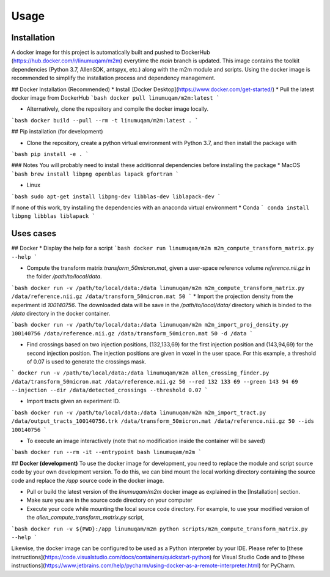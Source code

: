 Usage
=====

.. _installation:

Installation
------------
A docker image for this project is automatically built and pushed to DockerHub (https://hub.docker.com/r/linumuqam/m2m) everytime the `main` branch is updated. This image contains the toolkit dependencies (Python 3.7, AllenSDK, antspyx, etc.) along with the m2m module and scripts. Using the docker image is recommended to simplify the installation process and dependency management.

## Docker Installation (Recommended)
* Install [Docker Desktop](https://www.docker.com/get-started/)
* Pull the latest docker image from DockerHub
```bash
docker pull linumuqam/m2m:latest
```

* Alternatively, clone the repository and compile the docker image locally.
```bash
docker build --pull --rm -t linumuqam/m2m:latest .
```

## Pip installation (for development)

* Clone the repository, create a python virtual environment with Python 3.7, and then install the package with
```bash
pip install -e .
```

### Notes
You will probably need to install these additionnal dependencies before installing the package
* MacOS
```bash
brew install libpng openblas lapack gfortran
```

* Linux

```bash
sudo apt-get install libpng-dev libblas-dev liblapack-dev
```

If none of this work, try installing the dependencies with an anaconda virtual environment
* Conda
```
conda install libpng libblas liblapack
```

Uses cases
----------
## Docker
* Display the help for a script
```bash
docker run linumuqam/m2m m2m_compute_transform_matrix.py --help
```

* Compute the transform matrix `transform_50micron.mat`, given a user-space reference volume `reference.nii.gz` in the folder `/path/to/local/data`.
```bash
docker run -v /path/to/local/data:/data linumuqam/m2m m2m_compute_transform_matrix.py /data/reference.nii.gz /data/transform_50micron.mat 50
```
* Import the projection density from the experiment id `100140756`. The downloaded data will be save in the `/path/to/local/data/` directory which is binded to the `/data` directory in the docker container.

```bash
docker run -v /path/to/local/data:/data linumuqam/m2m m2m_import_proj_density.py 100140756 /data/reference.nii.gz /data/transform_50micron.mat 50 -d /data
```

* Find crossings based on two injection positions, (132,133,69) for the first injection position and (143,94,69) for the second injection position. The injection positions are given in voxel in the user space. For this example, a threshold of 0.07 is used to generate the crossings mask.

```
docker run -v /path/to/local/data:/data linumuqam/m2m allen_crossing_finder.py /data/transform_50micron.mat /data/reference.nii.gz 50 --red 132 133 69 --green 143 94 69 --injection --dir /data/detected_crossings --threshold 0.07
```

* Import tracts given an experiment ID.

```bash
docker run -v /path/to/local/data:/data linumuqam/m2m m2m_import_tract.py /data/output_tracts_100140756.trk /data/transform_50micron.mat /data/reference.nii.gz 50 --ids 100140756
```

* To execute an image interactively (note that no modification inside the container will be saved)
```bash
docker run --rm -it --entrypoint bash linumuqam/m2m
```

## **Docker (development)**
To use the docker image for development, you need to replace the module and script source code by your own development version. To do this, we can bind mount the local working directory containing the source code and replace the `/app` source code in the docker image.

* Pull or build the latest version of the `linumuqam/m2m` docker image as explained in the [Installation] section.
* Make sure you are in the source code directory on your computer
* Execute your code while mounting the local source code directory. For example, to use your modified version of the `allen_compute_transform_matrix.py` script,

```bash
docker run -v ${PWD}:/app linumuqam/m2m python scripts/m2m_compute_transform_matrix.py --help
```

Likewise, the docker image can be configured to be used as a Python interpreter by your IDE. Please refer to [these instructions](https://code.visualstudio.com/docs/containers/quickstart-python) for Visual Studio Code and to [these instructions](https://www.jetbrains.com/help/pycharm/using-docker-as-a-remote-interpreter.html) for PyCharm.